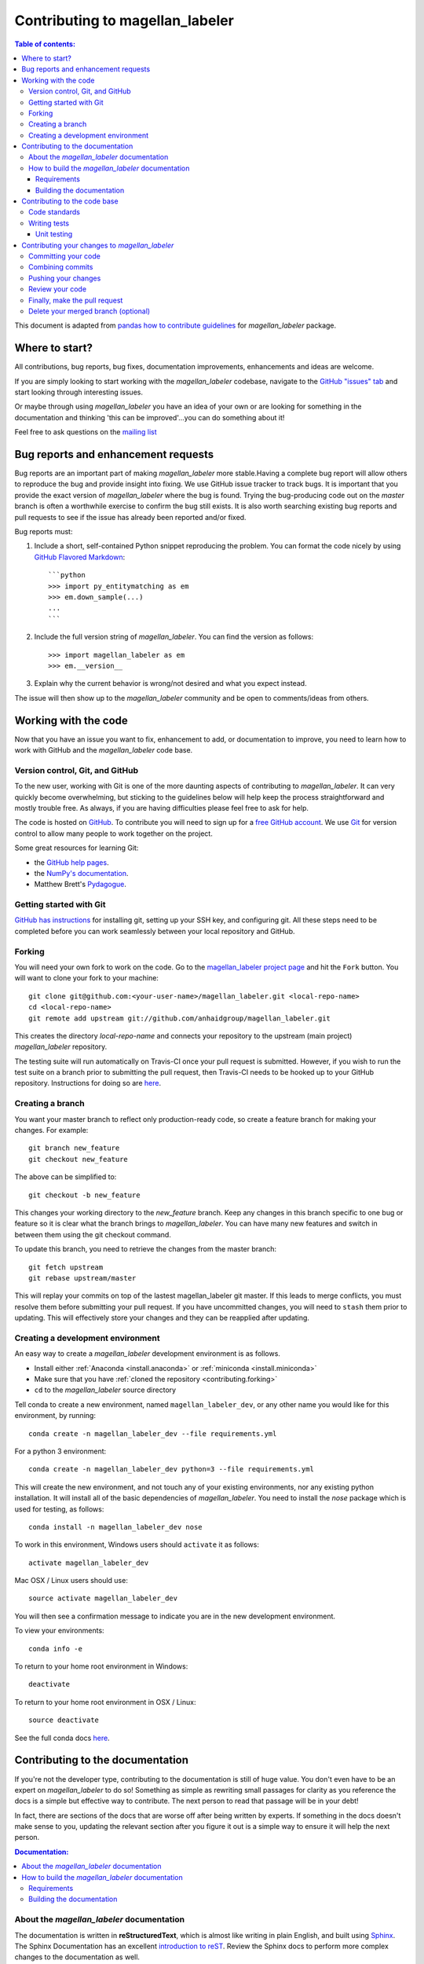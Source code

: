 .. _contributing:

*********************************
Contributing to magellan_labeler
*********************************

.. contents:: Table of contents:
   :local:

This document is adapted from `pandas how to contribute guidelines
<http://pandas.pydata.org/pandas-docs/stable/contributing.html>`_ for
*magellan_labeler* package.

Where to start?
===============

All contributions, bug reports, bug fixes, documentation improvements,
enhancements and ideas are welcome.

If you are simply looking to start working with the *magellan_labeler* codebase, navigate to the
`GitHub "issues" tab <https://github.com/anhaidgroup/magellan_labeler/issues>`_ and start looking through
interesting issues.

Or maybe through using *magellan_labeler* you have an idea of your own or are looking for something
in the documentation and thinking 'this can be improved'...you can do something
about it!

Feel free to ask questions on the `mailing list
<https://groups.google.com/forum/#!forum/py_entitymatching>`_

Bug reports and enhancement requests
====================================

Bug reports are an important part of making *magellan_labeler* more stable.Having a
complete bug report will allow others to reproduce the bug and provide insight into
fixing. We use GitHub issue tracker to track bugs. It is important that you provide the
exact version of *magellan_labeler* where the bug is found. Trying the bug-producing
code out on the *master* branch is often a worthwhile exercise to confirm the bug still
exists. It is also worth searching existing bug reports and pull requests to see if the
issue has already been reported and/or fixed.

Bug reports must:

#. Include a short, self-contained Python snippet reproducing the problem.
   You can format the code nicely by using `GitHub Flavored Markdown
   <http://github.github.com/github-flavored-markdown/>`_::

      ```python
      >>> import py_entitymatching as em
      >>> em.down_sample(...)
      ...
      ```

#. Include the full version string of *magellan_labeler*. You can find the version as follows::

      >>> import magellan_labeler as em
      >>> em.__version__

#. Explain why the current behavior is wrong/not desired and what you expect instead.


The issue will then show up to the *magellan_labeler* community and be open to
comments/ideas from others.


Working with the code
=====================

Now that you have an issue you want to fix, enhancement to add, or documentation to
improve, you need to learn how to work with GitHub and the *magellan_labeler* code base.

Version control, Git, and GitHub
--------------------------------

To the new user, working with Git is one of the more daunting aspects of contributing
to *magellan_labeler*. It can very quickly become overwhelming, but sticking to the
guidelines below will help keep the process straightforward and mostly trouble free.
As always, if you are having difficulties please feel free to ask for help.

The code is hosted on `GitHub <https://www.github.com/anhaidgroup/magellan_labeler>`_. To
contribute you will need to sign up for a `free GitHub account
<https://github.com/signup/free>`_. We use `Git <http://git-scm.com/>`_ for
version control to allow many people to work together on the project.

Some great resources for learning Git:

* the `GitHub help pages <http://help.github.com/>`_.
* the `NumPy's documentation <http://docs.scipy.org/doc/numpy/dev/index.html>`_.
* Matthew Brett's `Pydagogue <http://matthew-brett.github.com/pydagogue/>`_.

Getting started with Git
------------------------
`GitHub has instructions <http://help.github.com/set-up-git-redirect>`__ for installing git,
setting up your SSH key, and configuring git.  All these steps need to be completed before
you can work seamlessly between your local repository and GitHub.

.. _contributing.forking:

Forking
-------

You will need your own fork to work on the code. Go to the `magellan_labeler project
page <https://github.com/anhaidgroup/magellan_labeler>`_ and hit the ``Fork`` button. You will
want to clone your fork to your machine::

    git clone git@github.com:<your-user-name>/magellan_labeler.git <local-repo-name>
    cd <local-repo-name>
    git remote add upstream git://github.com/anhaidgroup/magellan_labeler.git

This creates the directory `local-repo-name` and connects your repository to
the upstream (main project) *magellan_labeler* repository.

The testing suite will run automatically on Travis-CI once your pull request is
submitted.  However, if you wish to run the test suite on a branch prior to
submitting the pull request, then Travis-CI needs to be hooked up to your
GitHub repository.  Instructions for doing so are `here
<http://about.travis-ci.org/docs/user/getting-started/>`__.

Creating a branch
-----------------

You want your master branch to reflect only production-ready code, so create a
feature branch for making your changes. For example::

    git branch new_feature
    git checkout new_feature

The above can be simplified to::

    git checkout -b new_feature

This changes your working directory to the *new_feature* branch.  Keep any
changes in this branch specific to one bug or feature so it is clear
what the branch brings to *magellan_labeler*. You can have many new features
and switch in between them using the git checkout command.

To update this branch, you need to retrieve the changes from the master branch::

    git fetch upstream
    git rebase upstream/master

This will replay your commits on top of the lastest magellan_labeler git master.  If this
leads to merge conflicts, you must resolve them before submitting your pull
request.  If you have uncommitted changes, you will need to ``stash`` them prior
to updating.  This will effectively store your changes and they can be reapplied
after updating.

.. _contributing.dev_env:

Creating a development environment
----------------------------------

An easy way to create a *magellan_labeler* development environment is as follows.

- Install either :ref:`Anaconda <install.anaconda>` or :ref:`miniconda <install.miniconda>`
- Make sure that you have :ref:`cloned the repository <contributing.forking>`
- ``cd`` to the *magellan_labeler* source directory

Tell conda to create a new environment, named ``magellan_labeler_dev``, or any other
name you would like for this environment, by running::

    conda create -n magellan_labeler_dev --file requirements.yml


For a python 3 environment::

      conda create -n magellan_labeler_dev python=3 --file requirements.yml


This will create the new environment, and not touch any of your existing environments,
nor any existing python installation. It will install all of the basic dependencies of
*magellan_labeler*. You need to install the *nose* package which is used for
testing, as follows::

      conda install -n magellan_labeler_dev nose

To work in this environment, Windows users should ``activate`` it as follows::

      activate magellan_labeler_dev

Mac OSX / Linux users should use::

      source activate magellan_labeler_dev

You will then see a confirmation message to indicate you are in the new development environment.

To view your environments::

      conda info -e

To return to your home root environment in Windows::

      deactivate

To return to your home root environment in OSX / Linux::

      source deactivate

See the full conda docs `here <http://conda.pydata.org/docs>`__.


.. _contributing.documentation:

Contributing to the documentation
=================================

If you're not the developer type, contributing to the documentation is still
of huge value. You don't even have to be an expert on
*magellan_labeler* to do so! Something as simple as rewriting small passages for clarity
as you reference the docs is a simple but effective way to contribute. The
next person to read that passage will be in your debt!

In fact, there are sections of the docs that are worse off after being written
by experts. If something in the docs doesn't make sense to you, updating the
relevant section after you figure it out is a simple way to ensure it will
help the next person.

.. contents:: Documentation:
    :local:

About the *magellan_labeler* documentation
-------------------------------------------

The documentation is written in **reStructuredText**, which is almost like writing
in plain English, and built using `Sphinx <http://sphinx.pocoo.org/>`__. The
Sphinx Documentation has an excellent `introduction to reST
<http://sphinx.pocoo.org/rest.html>`__. Review the Sphinx docs to perform more
complex changes to the documentation as well.

Some other important things to know about the docs:

- The *magellan_labeler* documentation consists of two parts: the docstrings in the code
  itself and the docs in this folder ``magellan_labeler/docs/``.

  The docstrings provide a clear explanation of the usage of the individual
  functions, while the documentation in this folder consists of tutorial-like
  overviews per topic together with some other information (what's new,
  installation, etc).

- The docstrings follow the **Google Docstring Standard**. This standard specifies the format of
  the different sections of the docstring. See `this document
  <http://www.sphinx-doc.org/en/stable/ext/example_google.html>`_
  for a detailed explanation, or look at some of the existing functions to
  extend it in a similar manner.


How to build the *magellan_labeler* documentation
--------------------------------------------------

Requirements
~~~~~~~~~~~~

To build the *magellan_labeler* docs there are some extra requirements: you will need to
have ``sphinx`` and ``ipython`` installed.

It is easiest to :ref:`create a development environment <contributing.dev_env>`, then install::

      conda install -n magellan_labeler_dev sphinx ipython

Building the documentation
~~~~~~~~~~~~~~~~~~~~~~~~~~

So how do you build the docs? Navigate to your local
``magellan_labeler/docs/`` directory in the console and run::

    make html

Then you can find the HTML output in the folder ``magellan_labeler/docs/_build/html/``.

If you want to do a full clean build, do::

    make clean html


.. _contributing.dev_docs:


Contributing to the code base
=============================

.. contents:: Code Base:
    :local:

Code standards
--------------
*magellan_labeler* follows `Google Python Style Guide <https://google.github.io/styleguide/pyguide.html>`_.

Please try to maintain backward compatibility. *magellan_labeler* has lots of users with lots of
existing code, so don't break it if at all possible.  If you think breakage is required,
clearly state why as part of the pull request.  Also, be careful when changing method
signatures and add deprecation warnings where needed.

Writing tests
-------------
Adding tests is one of the most common requests after code is pushed to *magellan_labeler*.  Therefore,
it is worth getting in the habit of writing tests ahead of time so this is never an issue.

Unit testing
~~~~~~~~~~~~
Like many packages, *magellan_labeler* uses the `Nose testing system
<http://nose.readthedocs.org/en/latest/index.html>`_.

All tests should go into the ``tests`` subdirectory of the specific package.
This folder contains many current examples of tests, and we suggest looking to these for
inspiration.

The tests can then be run directly inside your Git clone (without having to
install *magellan_labeler*) by typing::

    nosetests



Contributing your changes to *magellan_labeler*
================================================

Committing your code
--------------------

Finally, commit your changes to your local repository with an explanatory message.

The following defines how a commit message should be structured.  Please reference the
relevant GitHub issues in your commit message using GH1234 or #1234.  Either style
is fine, but the former is generally preferred:

    * a subject line with `< 80` chars.
    * One blank line.
    * Optionally, a commit message body.

Now you can commit your changes in your local repository::

    git commit -m

Combining commits
-----------------

If you have multiple commits, you may want to combine them into one commit, often
referred to as "squashing" or "rebasing".  This is a common request by package maintainers
when submitting a pull request as it maintains a more compact commit history.  To rebase
your commits::

    git rebase -i HEAD~#

Where # is the number of commits you want to combine.  Then you can pick the relevant
commit message and discard others.

To squash to the master branch do::

    git rebase -i master

Use the ``s`` option on a commit to ``squash``, meaning to keep the commit messages,
or ``f`` to ``fixup``, meaning to merge the commit messages.

Then you will need to push the branch (see below) forcefully to replace the current
commits with the new ones::

    git push origin new_feature -f


Pushing your changes
--------------------

When you want your changes to appear publicly on your GitHub page, push your
forked feature branch's commits::

    git push origin new_feature

Here ``origin`` is the default name given to your remote repository on GitHub.
You can see the remote repositories::

    git remote -v

If you added the upstream repository as described above you will see something
like::

    origin  git@github.com:<yourname>/magellan_labeler.git (fetch)
    origin  git@github.com:<yourname>/magellan_labeler.git (push)
    upstream        git://github.com/anhaidgroup/magellan_labeler.git (fetch)
    upstream        git://github.com/anhaidgroup/magellan_labeler.git (push)

Now your code is on GitHub, but it is not yet a part of the *magellan_labeler* project.  For that to
happen, a pull request needs to be submitted on GitHub.

Review your code
----------------

When you're ready to ask for a code review, file a pull request. Before you do, once
again make sure that you have followed all the guidelines outlined in this document
regarding code style, tests, performance tests, and documentation. You should also
double check your branch changes against the branch it was based on:

#. Navigate to your repository on GitHub -- https://github.com/<your-user-name>/magellan_labeler
#. Click on ``Branches``
#. Click on the ``Compare`` button for your feature branch
#. Select the ``base`` and ``compare`` branches, if necessary. This will be ``master`` and
   ``new_feature``, respectively.

Finally, make the pull request
------------------------------

If everything looks good, you are ready to make a pull request.  A pull request is how
code from a local repository becomes available to the GitHub community and can be looked
at and eventually merged into the master version.  This pull request and its associated
changes will eventually be committed to the master branch and available in the next
release.  To submit a pull request:

#. Navigate to your repository on GitHub
#. Click on the ``Pull Request`` button
#. You can then click on ``Commits`` and ``Files Changed`` to make sure everything looks
   okay one last time
#. Write a description of your changes.
#. Click ``Send Pull Request``.

This request then goes to the repository maintainers, and they will review
the code. If you need to make more changes, you can make them in
your branch, push them to GitHub, and the pull request will be automatically
updated.  Pushing them to GitHub again is done by::

    git push -f origin new_feature

This will automatically update your pull request with the latest code and restart the
Travis-CI tests.

Delete your merged branch (optional)
------------------------------------

Once your feature branch is accepted into upstream, you'll probably want to get rid of
the branch. First, merge upstream master into your branch so git knows it is safe to
delete your branch::

    git fetch upstream
    git checkout master
    git merge upstream/master

Then you can just do::

    git branch -d new_feature

Make sure you use a lower-case ``-d``, or else git won't warn you if your feature
branch has not actually been merged.

The branch will still exist on GitHub, so to delete it there do::

    git push origin --delete new_feature